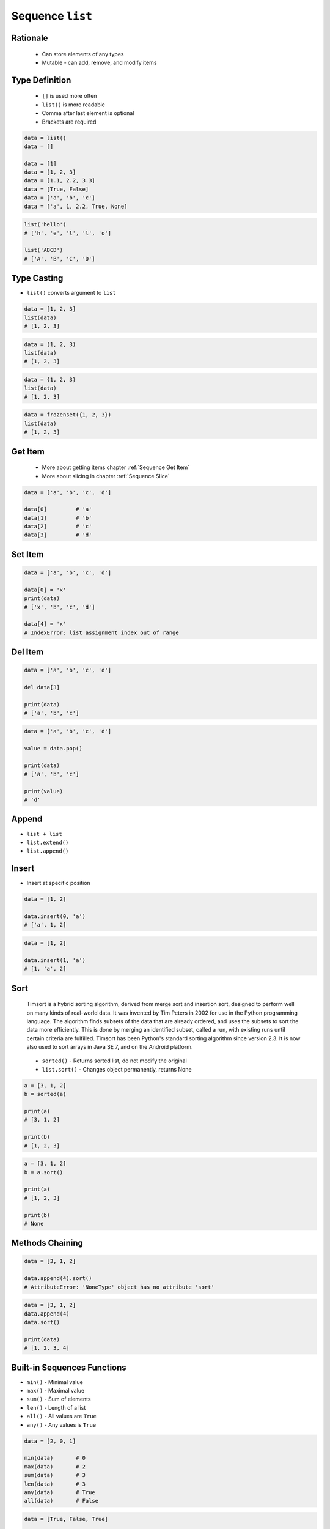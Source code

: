 *****************
Sequence ``list``
*****************


Rationale
=========
.. highlights::
    * Can store elements of any types
    * Mutable - can add, remove, and modify items


Type Definition
===============
.. highlights::
    * ``[]`` is used more often
    * ``list()`` is more readable
    * Comma after last element is optional
    * Brackets are required

.. code-block:: python

    data = list()
    data = []

    data = [1]
    data = [1, 2, 3]
    data = [1.1, 2.2, 3.3]
    data = [True, False]
    data = ['a', 'b', 'c']
    data = ['a', 1, 2.2, True, None]

.. code-block:: python

    list('hello')
    # ['h', 'e', 'l', 'l', 'o']

    list('ABCD')
    # ['A', 'B', 'C', 'D']


Type Casting
============
* ``list()`` converts argument to ``list``

.. code-block:: python

    data = [1, 2, 3]
    list(data)
    # [1, 2, 3]

.. code-block:: python

    data = (1, 2, 3)
    list(data)
    # [1, 2, 3]

.. code-block:: python

    data = {1, 2, 3}
    list(data)
    # [1, 2, 3]

.. code-block:: python

    data = frozenset({1, 2, 3})
    list(data)
    # [1, 2, 3]


Get Item
========
.. highlights::
    * More about getting items chapter :ref:`Sequence Get Item`
    * More about slicing in chapter :ref:`Sequence Slice`

.. code-block:: python

    data = ['a', 'b', 'c', 'd']

    data[0]         # 'a'
    data[1]         # 'b'
    data[2]         # 'c'
    data[3]         # 'd'


Set Item
========
.. code-block:: python

    data = ['a', 'b', 'c', 'd']

    data[0] = 'x'
    print(data)
    # ['x', 'b', 'c', 'd']

    data[4] = 'x'
    # IndexError: list assignment index out of range


Del Item
========
.. code-block:: python

    data = ['a', 'b', 'c', 'd']

    del data[3]

    print(data)
    # ['a', 'b', 'c']

.. code-block:: python

    data = ['a', 'b', 'c', 'd']

    value = data.pop()

    print(data)
    # ['a', 'b', 'c']

    print(value)
    # 'd'


Append
======
* ``list + list``
* ``list.extend()``
* ``list.append()``

.. code-block:: python
    :caption: Adding two lists

    data = [1, 2]

    data + [3, 4]
    # [1, 2, 3, 4]

.. code-block:: python
    :caption: Extending lists

    data = [1, 2]

    data.extend([3, 4])
    # [1, 2, 3, 4]

.. code-block:: python
    :caption: Appending single item

    data = [1, 2]

    data.append(3)
    # [1, 2, 3]

.. code-block:: python
    :caption: Appending multiple items

    data = [1, 2]

    data.append([3, 4])
    # [1, 2, [3, 4]]


Insert
======
* Insert at specific position

.. code-block:: python

    data = [1, 2]

    data.insert(0, 'a')
    # ['a', 1, 2]

.. code-block:: python

    data = [1, 2]

    data.insert(1, 'a')
    # [1, 'a', 2]


Sort
====
.. epigraph::
    Timsort is a hybrid sorting algorithm, derived from merge sort and insertion sort, designed to perform well on many kinds of real-world data. It was invented by Tim Peters in 2002 for use in the Python programming language. The algorithm finds subsets of the data that are already ordered, and uses the subsets to sort the data more efficiently. This is done by merging an identified subset, called a run, with existing runs until certain criteria are fulfilled. Timsort has been Python's standard sorting algorithm since version 2.3. It is now also used to sort arrays in Java SE 7, and on the Android platform.

.. highlights::
    * ``sorted()`` - Returns sorted list, do not modify the original
    * ``list.sort()`` - Changes object permanently, returns None

.. code-block:: python

    a = [3, 1, 2]
    b = sorted(a)

    print(a)
    # [3, 1, 2]

    print(b)
    # [1, 2, 3]

.. code-block:: python

    a = [3, 1, 2]
    b = a.sort()

    print(a)
    # [1, 2, 3]

    print(b)
    # None


Methods Chaining
================
.. code-block:: python

    data = [3, 1, 2]

    data.append(4).sort()
    # AttributeError: 'NoneType' object has no attribute 'sort'

.. code-block:: python

    data = [3, 1, 2]
    data.append(4)
    data.sort()

    print(data)
    # [1, 2, 3, 4]


Built-in Sequences Functions
============================
* ``min()`` - Minimal value
* ``max()`` - Maximal value
* ``sum()`` - Sum of elements
* ``len()`` - Length of a list
* ``all()`` - All values are ``True``
* ``any()`` - Any values is ``True``

.. code-block:: python

    data = [2, 0, 1]

    min(data)       # 0
    max(data)       # 2
    sum(data)       # 3
    len(data)       # 3
    any(data)       # True
    all(data)       # False

.. code-block:: python

    data = [True, False, True]

    min(data)       # False
    max(data)       # True
    sum(data)       # 2
    len(data)       # 3
    any(data)       # True
    all(data)       # False


Assignments
===========

List Create
-----------
* Complexity level: easy
* Lines of code to write: 3 lines
* Estimated time of completion: 3 min
* Solution: :download:`solution/sequence_list_create.py`

:English:
    #. Create list ``result`` with elements:

        * 'a'
        * 1
        * 2.2

    #. Print ``result``
    #. Print number of elements in ``result``

:Polish:
    #. Stwórz listę ``result`` z elementami:

        * 'a'
        * 1
        * 2.2

    #. Wypisz ``result``
    #. Wypisz liczbę elementów ``result``

List Many
---------
* Complexity level: easy
* Lines of code to write: 3 lines
* Estimated time of completion: 5 min
* Solution: :download:`solution/sequence_list_many.py`

:English:
    #. Use data from "Input" section (see below)
    #. Create lists ``a``, ``b``, ``c`` representing each row
    #. ``a`` with data from row 1
    #. ``b`` with data from row 2
    #. ``c`` with data from row 3

:Polish:
    #. Użyj danych z sekcji "Input" (patrz poniżej)
    #. Stwórz listy ``a``, ``b``, ``c`` reprezentujące każdy wierszy
    #. ``a`` z danymi z wiersza 1
    #. ``b`` z danymi z wiersza 2
    #. ``c`` z danymi z wiersza 3

:Input:
    .. csv-table:: Input data
        :header: "Row", "Sepal length", "Sepal width", "Petal length", "Petal width", "Species"
        :stub-columns: 1

        "1", "5.8", "2.7", "5.1", "1.9", "virginica"
        "2", "5.1", "3.5", "1.4", "0.2", "setosa"
        "3", "5.7", "2.8", "4.1", "1.3", "versicolor"

:The whys and wherefores:
    * Defining ``list``
    * Learning IDE features

Modify
------
* Complexity level: easy
* Lines of code to write: 3 lines
* Estimated time of completion: 5 min
* Solution: :download:`solution/sequence_list_modify.py`

:English:
    #. Use data from "Input" section (see below)
    #. Insert at the begin of ``a`` last element popped from ``b``
    #. Append to the ``b`` last element popped from ``a``
    #. For getting elements use ``list.pop()``
    #. From list ``c`` using ``del`` delete last element
    #. Compare result with "Output" section (see below)

:Polish:
    #. Użyj danych z sekcji "Input" (patrz poniżej)
    #. Na początek ``a`` wstaw ostatni element wyciągnięty z ``b``
    #. Na koniec ``b`` wstaw ostatni element wyciągnięty z ``a``
    #. Do wyciągnięcia używaj ``list.pop()``
    #. Z listy ``c`` za pomocą ``del`` usuń last element
    #. Porównaj wyniki z sekcją "Output" (patrz poniżej)

:Input:
    .. code-block:: python

        a = [4.7, 3.2, 1.3, 0.2, 'setosa']
        b = [7.0, 3.2, 4.7, 1.4, 'versicolor']
        c = [7.6, 3.0, 6.6, 2.1, 'virginica']

:Output:
    .. code-block:: python

        a = ['versicolor', 4.7, 3.2, 1.3, 0.2]
        b = [7.0, 3.2, 4.7, 1.4, 'setosa']
        c = [7.6, 3.0, 6.6, 2.1]


:The whys and wherefores:
    * Defining ``list``
    * Learning IDE features
